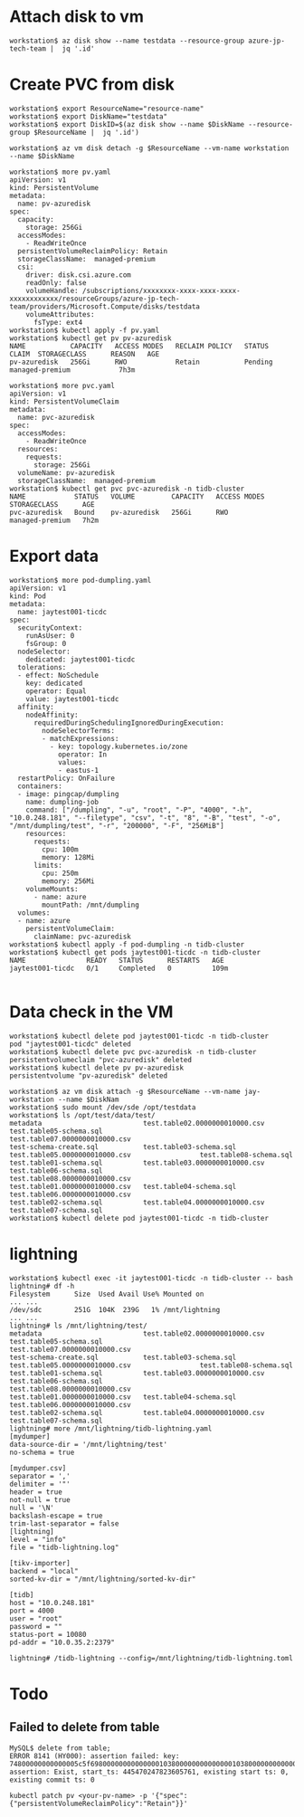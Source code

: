 * Attach disk to vm
  #+BEGIN_SRC
workstation$ az disk show --name testdata --resource-group azure-jp-tech-team |  jq '.id'
  #+END_SRC
* Create PVC from disk
  #+BEGIN_SRC
workstation$ export ResourceName="resource-name"
workstation$ export DiskName="testdata"
workstation$ export DiskID=$(az disk show --name $DiskName --resource-group $ResourceName |  jq '.id')

workstation$ az vm disk detach -g $ResourceName --vm-name workstation --name $DiskName

workstation$ more pv.yaml
apiVersion: v1
kind: PersistentVolume
metadata:
  name: pv-azuredisk
spec:
  capacity:
    storage: 256Gi
  accessModes:
    - ReadWriteOnce
  persistentVolumeReclaimPolicy: Retain
  storageClassName:  managed-premium
  csi:
    driver: disk.csi.azure.com
    readOnly: false
    volumeHandle: /subscriptions/xxxxxxxx-xxxx-xxxx-xxxx-xxxxxxxxxxxx/resourceGroups/azure-jp-tech-team/providers/Microsoft.Compute/disks/testdata
    volumeAttributes:
      fsType: ext4
workstation$ kubectl apply -f pv.yaml
workstation$ kubectl get pv pv-azuredisk
NAME           CAPACITY   ACCESS MODES   RECLAIM POLICY   STATUS   CLAIM  STORAGECLASS      REASON   AGE
pv-azuredisk   256Gi      RWO            Retain           Pending         managed-premium            7h3m

workstation$ more pvc.yaml
apiVersion: v1
kind: PersistentVolumeClaim
metadata:
  name: pvc-azuredisk
spec:
  accessModes:
    - ReadWriteOnce
  resources:
    requests:
      storage: 256Gi
  volumeName: pv-azuredisk
  storageClassName:  managed-premium
workstation$ kubectl get pvc pvc-azuredisk -n tidb-cluster 
NAME            STATUS   VOLUME         CAPACITY   ACCESS MODES   STORAGECLASS      AGE
pvc-azuredisk   Bound    pv-azuredisk   256Gi      RWO            managed-premium   7h2m
  #+END_SRC
* Export data
  #+BEGIN_SRC
workstation$ more pod-dumpling.yaml
apiVersion: v1
kind: Pod
metadata:
  name: jaytest001-ticdc
spec:
  securityContext:
    runAsUser: 0
    fsGroup: 0
  nodeSelector:
    dedicated: jaytest001-ticdc
  tolerations:
  - effect: NoSchedule
    key: dedicated
    operator: Equal
    value: jaytest001-ticdc
  affinity:
    nodeAffinity:
      requiredDuringSchedulingIgnoredDuringExecution:
        nodeSelectorTerms:
        - matchExpressions:
          - key: topology.kubernetes.io/zone
            operator: In
            values:
            - eastus-1
  restartPolicy: OnFailure
  containers:
  - image: pingcap/dumpling
    name: dumpling-job
    command: ["/dumpling", "-u", "root", "-P", "4000", "-h", "10.0.248.181", "--filetype", "csv", "-t", "8", "-B", "test", "-o", "/mnt/dumpling/test", "-r", "200000", "-F", "256MiB"]
    resources:
      requests:
        cpu: 100m
        memory: 128Mi
      limits:
        cpu: 250m
        memory: 256Mi
    volumeMounts:
      - name: azure
        mountPath: /mnt/dumpling
  volumes:
  - name: azure
    persistentVolumeClaim:
      claimName: pvc-azuredisk
workstation$ kubectl apply -f pod-dumpling -n tidb-cluster
workstation$ kubectl get pods jaytest001-ticdc -n tidb-cluster 
NAME               READY   STATUS      RESTARTS   AGE
jaytest001-ticdc   0/1     Completed   0          109m

  #+END_SRC
* Data check in the VM
   #+BEGIN_SRC
workstation$ kubectl delete pod jaytest001-ticdc -n tidb-cluster
pod "jaytest001-ticdc" deleted
workstation$ kubectl delete pvc pvc-azuredisk -n tidb-cluster
persistentvolumeclaim "pvc-azuredisk" deleted
workstation$ kubectl delete pv pv-azuredisk
persistentvolume "pv-azuredisk" deleted

workstation$ az vm disk attach -g $ResourceName --vm-name jay-workstation --name $DiskNam
workstation$ sudo mount /dev/sde /opt/testdata
workstation$ ls /opt/test/data/test/
metadata                         test.table02.0000000010000.csv                 test.table05-schema.sql                        test.table07.0000000010000.csv
test-schema-create.sql           test.table03-schema.sql                        test.table05.0000000010000.csv                 test.table08-schema.sql
test.table01-schema.sql          test.table03.0000000010000.csv                 test.table06-schema.sql                        test.table08.0000000010000.csv
test.table01.0000000010000.csv   test.table04-schema.sql                        test.table06.0000000010000.csv
test.table02-schema.sql          test.table04.0000000010000.csv                 test.table07-schema.sql
workstation$ kubectl delete pod jaytest001-ticdc -n tidb-cluster
   #+END_SRC

* lightning
  #+BEGIN_SRC
workstation$ kubectl exec -it jaytest001-ticdc -n tidb-cluster -- bash
lightning# df -h 
Filesystem      Size  Used Avail Use% Mounted on
... ...
/dev/sdc        251G  104K  239G   1% /mnt/lightning
... ...
lightning# ls /mnt/lightning/test/
metadata                         test.table02.0000000010000.csv                 test.table05-schema.sql                        test.table07.0000000010000.csv
test-schema-create.sql           test.table03-schema.sql                        test.table05.0000000010000.csv                 test.table08-schema.sql
test.table01-schema.sql          test.table03.0000000010000.csv                 test.table06-schema.sql                        test.table08.0000000010000.csv
test.table01.0000000010000.csv   test.table04-schema.sql                        test.table06.0000000010000.csv
test.table02-schema.sql          test.table04.0000000010000.csv                 test.table07-schema.sql
lightning# more /mnt/lightning/tidb-lightning.yaml
[mydumper]
data-source-dir = '/mnt/lightning/test'
no-schema = true

[mydumper.csv]
separator = ','
delimiter = '"'
header = true
not-null = true
null = '\N'
backslash-escape = true
trim-last-separator = false
[lightning]
level = "info"
file = "tidb-lightning.log"

[tikv-importer]
backend = "local"
sorted-kv-dir = "/mnt/lightning/sorted-kv-dir"

[tidb]
host = "10.0.248.181"
port = 4000
user = "root"
password = ""
status-port = 10080
pd-addr = "10.0.35.2:2379"

lightning# /tidb-lightning --config=/mnt/lightning/tidb-lightning.toml
  #+END_SRC
* Todo
** Failed to delete from table
   #+BEGIN_SRC
MySQL$ delete from table;
ERROR 8141 (HY000): assertion failed: key: 74800000000000005c5f698000000000000001038000000000000001038000000000000001, assertion: Exist, start_ts: 445470247823605761, existing start ts: 0, existing commit ts: 0

kubectl patch pv <your-pv-name> -p '{"spec":{"persistentVolumeReclaimPolicy":"Retain"}}'
   #+END_SRC


